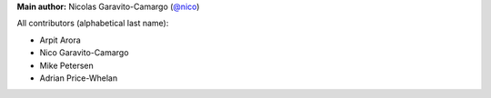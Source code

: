 **Main author:** Nicolas Garavito-Camargo (`@nico <https://github.com/jngaravitoc>`_)

All contributors (alphabetical last name):

* Arpit Arora
* Nico Garavito-Camargo
* Mike Petersen
* Adrian Price-Whelan

